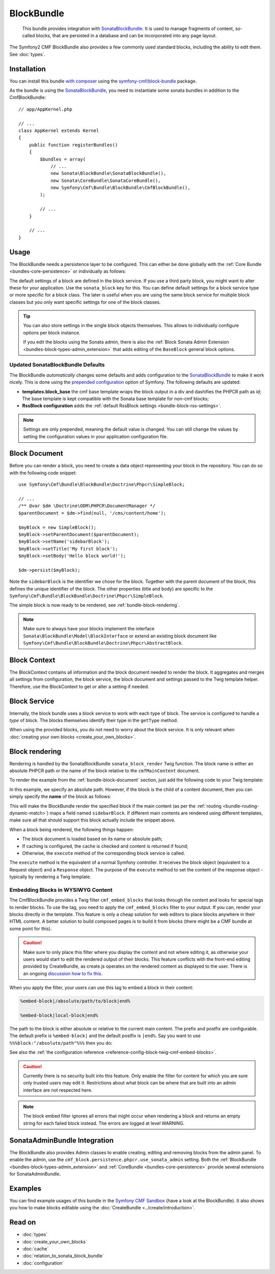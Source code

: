 .. index::
    single: Block; Bundles
    single: BlockBundle

BlockBundle
===========

    This bundle provides integration with `SonataBlockBundle`_. It is used to
    manage fragments of content, so-called blocks, that are persisted in a
    database and can be incorporated into any page layout.

The Symfony2 CMF BlockBundle also provides a few commonly used standard blocks,
including the ability to edit them. See :doc:`types`.

Installation
------------

You can install this bundle `with composer`_ using the
`symfony-cmf/block-bundle`_ package.

As the bundle is using the `SonataBlockBundle`_, you need to instantiate some
sonata bundles in addition to the CmfBlockBundle::

    // app/AppKernel.php

    // ...
    class AppKernel extends Kernel
    {
        public function registerBundles()
        {
            $bundles = array(
                // ...
                new Sonata\BlockBundle\SonataBlockBundle(),
                new Sonata\CoreBundle\SonataCoreBundle(),
                new Symfony\Cmf\Bundle\BlockBundle\CmfBlockBundle(),
            );

            // ...
        }

        // ...
    }

.. _bundle-block-configuration:

Usage
-----

The BlockBundle needs a persistence layer to be configured. This can either be
done globally with the :ref:`Core Bundle <bundles-core-persistence>` or
individually as follows:

.. configuration-block::

    .. code-block:: yaml

        cmf_block:
            persistence:
                phpcr:
                    block_basepath: /cms/content

    .. code-block:: xml

        <?xml version="1.0" charset="UTF-8" ?>
        <container xmlns="http://symfony.com/schema/dic/services">

            <config xmlns="http://cmf.symfony.com/schema/dic/block">
                <persistence>
                    <phpcr
                        block-basepath="/cms/block"
                    />
                </persistence>
            </config>

        </container>

    .. code-block:: php

        $container->loadFromExtension('cmf_block', array(
            'persistence' => array(
                'phpcr' => array(
                    'block_basepath' => '/cms/block',
                ),
            ),
        ));

The default settings of a block are defined in the block service. If you use a
third party block, you might want to alter these for your application. Use the
``sonata_block`` key for this. You can define default settings for a block
service type or more specific for a block class. The later is useful when you
are using the same block service for multiple block classes but you only want
specific settings for one of the block classes.

.. configuration-block::

    .. code-block:: yaml

        # app/config/config.yml
        sonata_block:
            blocks:
                acme_main.block.news:
                    settings:
                        maxItems: 3
            blocks_by_class:
                Symfony\Cmf\Bundle\BlockBundle\Doctrine\Phpcr\RssBlock:
                    settings:
                        maxItems: 5

    .. code-block:: xml

        <!-- app/config/config.xml -->
        <?xml version="1.0" encoding="UTF-8" ?>
        <container xmlns="http://symfony.com/schema/dic/services">

            <config xmlns="http://sonata-project.com/schema/dic/block">
                <blocks id="acme_main.block.rss">
                    <setting id="maxItems">3</setting>
                </blocks>
                <block-by-class class="Symfony\Cmf\Bundle\BlockBundle\Doctrine\Phpcr\RssBlock">
                    <setting id="maxItems">5</setting>
                </block-by-class>
            </config>
        </container>

    .. code-block:: php

        // app/config/config.php
        $container->loadFromExtension('sonata_block', array(
            'blocks' => array(
                'acme_main.block.rss' => array(
                    'settings' => array(
                        'maxItems' => 3,
                    ),
                ),
            ),
            'blocks_by_class' => array(
                'Symfony\Cmf\Bundle\BlockBundle\Doctrine\Phpcr\RssBlock' => array(
                    'settings' => array(
                        'maxItems' => 5,
                    ),
                ),
            ),
        ));

.. tip::

    You can also store settings in the single block objects themselves. This
    allows to individually configure options per block instance.

    If you edit the blocks using the Sonata admin, there is also the
    :ref:`Block Sonata Admin Extension <bundles-block-types-admin_extension>`
    that adds editing of the ``BaseBlock`` general block options.

Updated SonataBlockBundle Defaults
~~~~~~~~~~~~~~~~~~~~~~~~~~~~~~~~~~

The BlockBundle *automatically* changes some defaults and adds configuration
to the `SonataBlockBundle`_ to make it work nicely. This is done using the
`prepended configuration`_ option of Symfony. The following defaults are
updated:

* **templates.block_base** the cmf base template wraps the block output in
  a div and dashifies the PHPCR path as id; The base template is
  kept compatible with the Sonata base template for non-cmf blocks;
* **RssBlock configuration** adds the
  :ref:`default RssBlock settings <bundle-block-rss-settings>`.

.. note::

    Settings are only prepended, meaning the default value is changed. You can
    still change the values by setting the configuration values in your
    application configuration file.

.. _bundle-block-document:

Block Document
--------------

Before you can render a block, you need to create a data object representing
your block in the repository. You can do so with the following code snippet::

    use Symfony\Cmf\Bundle\BlockBundle\Doctrine\Phpcr\SimpleBlock;

    // ...
    /** @var $dm \Doctrine\ODM\PHPCR\DocumentManager */
    $parentDocument = $dm->find(null, '/cms/content/home');

    $myBlock = new SimpleBlock();
    $myBlock->setParentDocument($parentDocument);
    $myBlock->setName('sidebarBlock');
    $myBlock->setTitle('My first block');
    $myBlock->setBody('Hello block world!');

    $dm->persist($myBlock);

Note the ``sidebarBlock`` is the identifier we chose for the block. Together
with the parent document of the block, this defines the unique identifier of
the block. The other properties (title and body) are specific to the
``Symfony\Cmf\Bundle\BlockBundle\Doctrine\Phpcr\SimpleBlock``.

The simple block is now ready to be rendered, see
:ref:`bundle-block-rendering`.

.. note::

    Make sure to always have your blocks implement the interface
    ``Sonata\BlockBundle\Model\BlockInterface`` or extend an existing block
    document like ``Symfony\Cmf\Bundle\BlockBundle\Doctrine\Phpcr\AbstractBlock``.

Block Context
-------------

The BlockContext contains all information and the block document needed to
render the block. It aggregates and merges all settings from configuration,
the block service, the block document and settings passed to the Twig template
helper. Therefore, use the BlockContext to get or alter a setting if needed.

.. _bundle-block-service:

Block Service
-------------

Internally, the block bundle uses a block service to work with each type
of block. The service is configured to handle a *type* of block. The
blocks themselves identify their type in the ``getType`` method.

When using the provided blocks, you do not need to worry about the block
service. It is only relevant when
:doc:`creating your own blocks <create_your_own_blocks>`.

.. _bundle-block-rendering:

Block rendering
---------------

Rendering is handled by the SonataBlockBundle ``sonata_block_render`` Twig
function. The block name is either an absolute PHPCR path or the name of the
block relative to the ``cmfMainContent`` document.

To render the example from the :ref:`bundle-block-document` section, just add
the following code to your Twig template:

.. configuration-block::

    .. code-block:: jinja

        {{ sonata_block_render({'name': '/cms/content/blocks/sidebarBlock'}) }}

    .. code-block:: html+php

        <?php echo $view['blocks']->render(array(
            'name' => '/cms/content/blocks/sidebarBlock',
        )) ?>

In this example, we specify an absolute path. However, if the block is the
child of a content document, then you can simply specify the **name** of the
block as follows:

.. configuration-block::

    .. code-block:: jinja

        {{ sonata_block_render({'name': 'sidebarBlock'}) }}

    .. code-block:: html+php

        <?php echo $view['blocks']->render(array(
            'name' => 'sidebarBlock',
        )) ?>

This will make the BlockBundle render the specified block if the main content
(as per the :ref:`routing <bundle-routing-dynamic-match>`) maps a field named
``sidebarBlock``. If different main contents are rendered using different
templates, make sure all that should support this block actually include the
snippet above.

When a block being rendered, the following things happen:

* The block document is loaded based on its name or absolute path;
* If caching is configured, the cache is checked and content is returned if
  found;
* Otherwise, the ``execute`` method of the corresponding block service is
  called.

The ``execute`` method is the equivalent of a normal Symfony controller. It
receives the block object (equivalent to a Request object) and a ``Response``
object. The purpose of the ``execute`` method to set the content of the
response object - typically by rendering a Twig template.

.. _bundle-block-embed:

Embedding Blocks in WYSIWYG Content
~~~~~~~~~~~~~~~~~~~~~~~~~~~~~~~~~~~

The CmfBlockBundle provides a Twig filter ``cmf_embed_blocks`` that
looks through the content and looks for special tags to render blocks. To use
the tag, you need to apply the ``cmf_embed_blocks`` filter to your output. If
you can, render your blocks directly in the template. This feature is only a
cheap solution for web editors to place blocks anywhere in their HTML content.
A better solution to build composed pages is to build it from blocks (there
might be a CMF bundle at some point for this).

.. configuration-block::

    .. code-block:: jinja

        {{ page.content|cmf_embed_blocks }}

    .. code-block:: html+php

        <?php echo $view['blocks']->embedBlocks(
            $page->getContent()
        ) ?>

.. caution::

    Make sure to only place this filter where you display the content and not
    where editing it, as otherwise your users would start to edit the rendered
    output of their blocks.
    This feature conflicts with the front-end editing provided by CreateBundle,
    as create.js operates on the rendered content as displayed to the user.
    There is an ongoing `discussion how to fix this`_.

When you apply the filter, your users can use this tag to embed a block in
their content:

.. code-block:: text

    %embed-block|/absolute/path/to/block|end%

    %embed-block|local-block|end%

The path to the block is either absolute or relative to the current main
content. The prefix and postfix are configurable. The default prefix is
``%embed-block|`` and the default postfix is ``|end%``. Say you want
to use ``%%%block:"/absolute/path"%%%`` then you do:

.. configuration-block::

     .. code-block:: yaml

        # app/config/config.yml
        cmf_block:
            twig:
                cmf_embed_blocks:
                    prefix: '%%%block:"'
                    postfix: '"%%%'

    .. code-block:: xml

        <!-- app/config/config.xml -->
        <?xml version="1.0" encoding="UTF-8" ?>
        <container xmlns="http://symfony.com/schema/dic/services">

            <config xmlns="http://cmf.symfony.com/schema/dic/block">
                <twig>
                    <cmf-embed-blocks
                        prefix="%%%block:&quot;"
                        postfix="&quot;%%%"
                    />
                </twig>
            </config>
        </container>

    .. code-block:: php

        // app/config/config.php
        $container->loadFromExtension('cmf_block', array(
            'twig' => array(
                'cmf_embed_blocks' => array(
                    'prefix' => '%%%block:"',
                    'postfix' => '"%%%',
                ),
            ),
        );

See also the :ref:`the configuration reference <reference-config-block-twig-cmf-embed-blocks>`.

.. caution::

    Currently there is no security built into this feature. Only enable the
    filter for content for which you are sure only trusted users may edit it.
    Restrictions about what block can be where that are built into an admin
    interface are not respected here.

.. note::

    The block embed filter ignores all errors that might occur when rendering a
    block and returns an empty string for each failed block instead. The errors
    are logged at level WARNING.

SonataAdminBundle Integration
-----------------------------

The BlockBundle also provides Admin classes to enable creating, editing and
removing blocks from the admin panel. To enable the admin, use the
``cmf_block.persistence.phpcr.use_sonata_admin`` setting. Both the
:ref:`BlockBundle <bundles-block-types-admin_extension>` and
:ref:`CoreBundle <bundles-core-persistence>` provide several extensions for
SonataAdminBundle.

Examples
--------

You can find example usages of this bundle in the `Symfony CMF Sandbox`_
(have a look at the BlockBundle). It also shows you how to make blocks
editable using the :doc:`CreateBundle <../create/introduction>`.

Read on
-------

* :doc:`types`
* :doc:`create_your_own_blocks`
* :doc:`cache`
* :doc:`relation_to_sonata_block_bundle`
* :doc:`configuration`

.. _`symfony-cmf/block-bundle`: https://packagist.org/packages/symfony-cmf/block-bundle
.. _`with composer`: http://getcomposer.org
.. _`Symfony CMF Sandbox`: https://github.com/symfony-cmf/cmf-sandbox
.. _`prepended configuration`: http://symfony.com/doc/current/components/dependency_injection/compilation.html#prepending-configuration-passed-to-the-extension
.. _`SonataBlockBundle`: https://github.com/sonata-project/SonataBlockBundle
.. _`discussion how to fix this`: https://github.com/symfony-cmf/BlockBundle/issues/143
